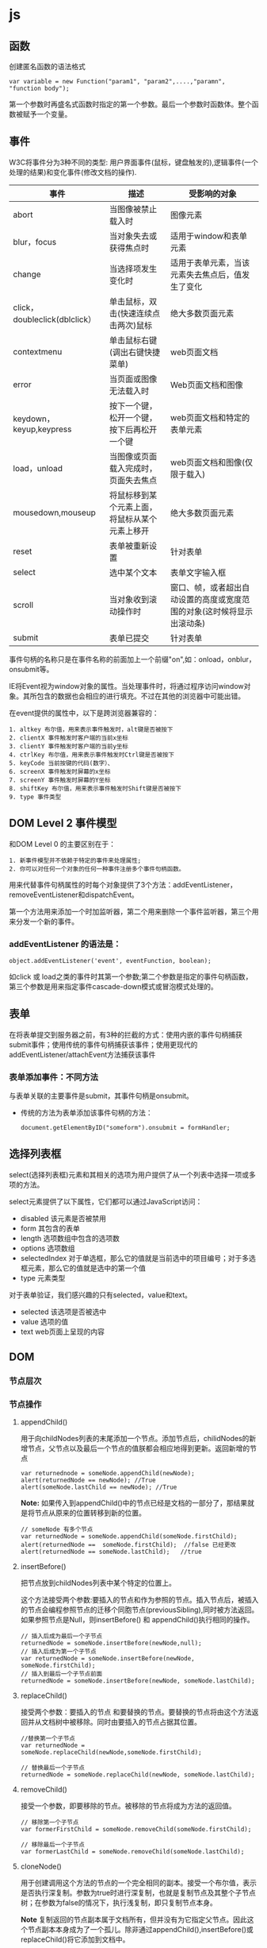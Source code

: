 * js

** 函数 
创建匿名函数的语法格式
#+BEGIN_EXAMPLE
  var variable = new Function("param1", "param2",....,"paramn", "function body");
#+END_EXAMPLE

第一个参数时再盛名式函数时指定的第一个参数。最后一个参数时函数体。整个函数被赋予一个变量。

** 事件
W3C将事件分为3种不同的类型: 用户界面事件(鼠标，键盘触发的),逻辑事件(一个处理的结果)和变化事件(修改文档的操作).

| 事件                          | 描述                   | 受影响的对象                                     |
|-------------------------------+------------------------+--------------------------------------------------|
| abort                         | 当图像被禁止载入时     | 图像元素                                         |
| blur，focus                   | 当对象失去或获得焦点时 | 适用于window和表单元素                           |
| change                        | 当选择项发生变化时     | 适用于表单元素，当该元素失去焦点后，值发生了变化 |
| click，doubleclick(dblclick） | 单击鼠标，双击(快速连续点击两次)鼠标    | 绝大多数页面元素                                         |
| contextmenu                   | 单击鼠标右键(调出右键快捷菜单)                        | web页面文档                                                  |
| error                         | 当页面或图像无法载入时                                           | Web页面文档和图像                                                   |
| keydown，keyup,keypress        | 按下一个键，松开一个键，按下后再松开一个键                                            | web页面文档和特定的表单元素                                                     |
| load，unload                    | 当图像或页面载入完成时，页面失去焦点                                                                    | web页面文档和图像(仅限于载入)                                                               |
| mousedown,mouseup               | 将鼠标移到某个元素上面，将鼠标从某个元素上移开                                                                                 | 绝大多数页面元素                                                                                    |
| reset                           | 表单被重新设置                                                                                                                        | 针对表单                                                                                                |
| select                          | 选中某个文本                                                                                                                                | 表单文字输入框                                                                                                 |
| scroll                          | 当对象收到滚动操作时                                                                                                                                  | 窗口、帧，或者超出自动设置的高度或宽度范围的对象(这时候将显示出滚动条)                                                                           |
| submit                          | 表单已提交                                                                                                                                                 | 针对表单                                                                                                                                             |

事件句柄的名称只是在事件名称的前面加上一个前缀"on",如：onload，onblur，onsubmit等。

IE将Event视为window对象的属性。当处理事件时，将通过程序访问window对象。其所包含的数据也会相应的进行填充。不过在其他的浏览器中可能出错。

在event提供的属性中，以下是跨浏览器兼容的：
#+BEGIN_EXAMPLE
  1. altkey 布尔值，用来表示事件触发时，alt键是否被按下
  2. clientX 事件触发时客户端的当前x坐标
  3. clientY 事件触发时客户端的当前y坐标
  4. ctrlKey 布尔值，用来表示事件触发时Ctrl键是否被按下
  5. keyCode 当前按键的代码(数字）、
  6. screenX 事件触发时屏幕的x坐标
  7. screenY 事件触发时屏幕的Y坐标
  8. shiftKey 布尔值，用来表示事件触发时Shift键是否被按下
  9. type 事件类型
#+END_EXAMPLE

** DOM Level 2 事件模型
和DOM Level 0 的主要区别在于：
#+BEGIN_EXAMPLE
  1. 新事件模型并不依赖于特定的事件来处理属性;
  2. 你可以对任何一个对象的任何一种事件注册多个事件句柄函数。
#+END_EXAMPLE

用来代替事件句柄属性的时每个对象提供了3个方法：addEventListener，removeEventListener和dispatchEvent。

第一个方法用来添加一个时加监听器，第二个用来删除一个事件监听器，第三个用来分发一个新的事件。

*** addEventListener 的语法是：
#+BEGIN_EXAMPLE
  object.addEventListener('event', eventFunction, boolean);
#+END_EXAMPLE
如click 或 load之类的事件时其第一个参数;第二个参数是指定的事件句柄函数，第三个参数是用来指定事件cascade-down模式或冒泡模式处理的。

** 表单
在将表单提交到服务器之前，有3种的拦截的方式：使用内嵌的事件句柄捕获submit事件；使用传统的事件句柄捕获该事件；使用更现代的addEventListener/attachEvent方法捕获该事件

*** 表单添加事件：不同方法
与表单关联的主要事件是submit，其事件句柄是onsubmit。
+ 传统的方法为表单添加该事件句柄的方法：
  #+BEGIN_EXAMPLE
    document.getElementByID("someform").onsubmit = formHandler;
  #+END_EXAMPLE

** 选择列表框
select(选择列表框)元素和其相关的选项为用户提供了从一个列表中选择一项或多项的方法。

select元素提供了以下属性，它们都可以通过JavaScript访问：
+ disabled 该元素是否被禁用
+ form 其包含的表单
+ length 选项数组中包含的选项数
+ options 选项数组
+ selectedIndex 对于单选框，那么它的值就是当前选中的项目编号；对于多选框元素，那么它的值就是选中的第一个值
+ type 元素类型


对于表单验证，我们感兴趣的只有selected，value和text。
+ selected 该选项是否被选中
+ value  选项的值
+ text  web页面上呈现的内容










** DOM 

*** 节点层次 

*** 节点操作

**** appendChild()
用于向childNodes列表的末尾添加一个节点。添加节点后，chilidNodes的新增节点，父节点以及最后一个节点的值朕都会相应地得到更新。返回新增的节点
#+BEGIN_EXAMPLE
  var returnednode = someNode.appendChild(newNode);
  alert(returnedNode == newNode); //True
  alert(someNode.lastChild == newNode); //True
#+END_EXAMPLE

*Note:* 如果传入到appendChild()中的节点已经是文档的一部分了，那结果就是将节点从原来的位置转移到新的位置。
#+BEGIN_EXAMPLE
  // someNode 有多个节点
  var returnedNode = someNode.appendChild(someNode.firstChild);
  alert(returnedNode ==  someNode.firstChild);  //false 已经更改
  alert(returnedNode == someNode.lastChild);   //true 
#+END_EXAMPLE

**** insertBefore()
把节点放到childNodes列表中某个特定的位置上。

这个方法接受两个参数:要插入的节点和作为参照的节点。插入节点后，被插入的节点会编程参照节点的迁移个同胞节点(previousSibling),同时被方法返回。如果参照节点是Null，则insertBefore() 和 appendChild()执行相同的操作。

#+BEGIN_EXAMPLE
  // 插入后成为最后一个子节点
  returnedNode = someNode.insertBefore(newNode,null);
  // 插入后成为第一个子节点
  var returnedNode = someNode.insertBefore(newNode, someNode.firstChild);
  // 插入到最后一个子节点前面
  returnedNode = someNode.insertBefore(newNode, someNode.lastChild);
#+END_EXAMPLE

**** replaceChild()
接受两个参数：要插入的节点 和要替换的节点。要替换的节点将由这个方法返回并从文档树中被移除。同时由要插入的节点占据其位置。

#+BEGIN_EXAMPLE
  //替换第一个子节点
  var returnedNode = someNode.replaceChild(newNode,someNode.firstChild);

  // 替换最后一个子节点
  returnedNode = someNode.replaceChild(newNode, someNode.lastChild);
#+END_EXAMPLE

**** removeChild()
接受一个参数，即要移除的节点。被移除的节点将成为方法的返回值。

#+BEGIN_EXAMPLE
  // 移除第一个子节点
  var formerFirstChild = someNode.removeChild(someNode.firstChild);

  // 移除最后一个子节点
  var formerLastChild = someNode.removeChild(someNode.lastChild);
#+END_EXAMPLE

**** cloneNode()
用于创建调用这个方法的节点的一个完全相同的副本。接受一个布尔值，表示是否执行深复制。参数为true时进行深复制，也就是复制节点及其整个子节点树；在参数为false的情况下，执行浅复制，即只复制节点本身。

*Note* 复制返回的节点副本属于文档所有，但并没有为它指定父节点。因此这个节点副本本身成为了一个孤儿。除非通过appendChild(),insertBefore()或replaceChild()将它添加到文档中。

**** normalize()
先不讨论

*** Document类型
JavaScript通过Document类型表示文档。在浏览器中，document对象时HTMLDocument(继承自Document类型)的一个实例),表示整个HTML页面。

Document节点具有下列特征:
+ nodeType 的值为 9；
+ nodeName 的值为 "#document";
+ nodevalue 的值为 null;
+ parentNode 的值为 null;
+ ownerDocument 的值为 null;
+ 其子节点可能时一个DocumentType(最多一个),Element(最多一个),ProcessingInstruction 或 Comment。

**** 常用形式
document.documentElement 指向 <html>元素
document.body 指向<body>

其他不常用的属性：
document.title  
// 取得完整的URL 
document.URL 
// 取得域名
document.domain  
// 取得来源页面的URL
document.referrer





**** 查找元素
Document 类型为此提供了两个方法： getElementById() 和 getElementsByTagName()

***** getElementById()
接收一个参数：要取得的元素的 ID。如果找到相应的元素则返回该元素，如果不存在带有相应ID的元素，则返回null.

***** getElementsByTagName()
接收一个参数，即要取得元素的标签名，而返回的时包含0个或多个元素的NodeList。在html文档中，这个方法会返回一个HTMLCollection。

#+BEGIN_EXAMPLE
  取得页面的所有<img> 元素，并返回一个HTMLCollection
  var images = document.getElementByTagName(*img*);
  alert(images.length)  // 输出图像的数量
  alert(images[0].src)  // 输出第一个i图形昂元素的src特性
  alert(images.item(0).src)   // 输出第一个图像元素的src特性

  namedItem() 可以使用这个方法通过元素的 name特性取得集合中的项。

  <img src="myimage.gif" name="myImage">
  那么就可以通过下列方式从images变量中取得这个<img>元素
  var myImage = images.namedItem("myImage");
#+END_EXAMPLE

***** getElementsByName()
返回带有给定name特性的所有元素。 最常使用getElementsByName()方法的情况时取得单选按钮

***** 特殊集合
这些集合都是HTMLCollection对象，为访问文档常用部分提供了快捷方式。
+ document.anchors, 包含文档中所有带 name特性的<a> 元素
+ document.forms， 包含文档中所有的 <form> 元素
+ document.images， 包含文档中的所有<img> 元素
+ document.images, 包含文档中所有带href 特性的<a> 元素。

***** 文档写入
write()  写入到输出流的文本中
writeln() 写入到输出流的文本中 + '\n'
open()  用于打开网页的输出流
close() 用于关闭网页的输出流

*** Element 类型
除了Document类型之外，Element类型就要算是web编程中最常用的类型了。Element类型用于表现XML或HTML元素，提供了对元素标签名，子节点以及特性的访问。

Element节点具有以下特征：
+ nodeType 的值为1；
+ nodeName 的值为元素的标签名；
+ nodeValue的值为null;
+ parentNode 可能时 Document 或 Element;
+ 其子节点可能是Element、Text、Comment、ProcessingInstruction、CDATASection 或 EntityReference

**** html元素
所有的HTML元素都是由HTMLElement类型表示，不是通过这个类型，而是通过




